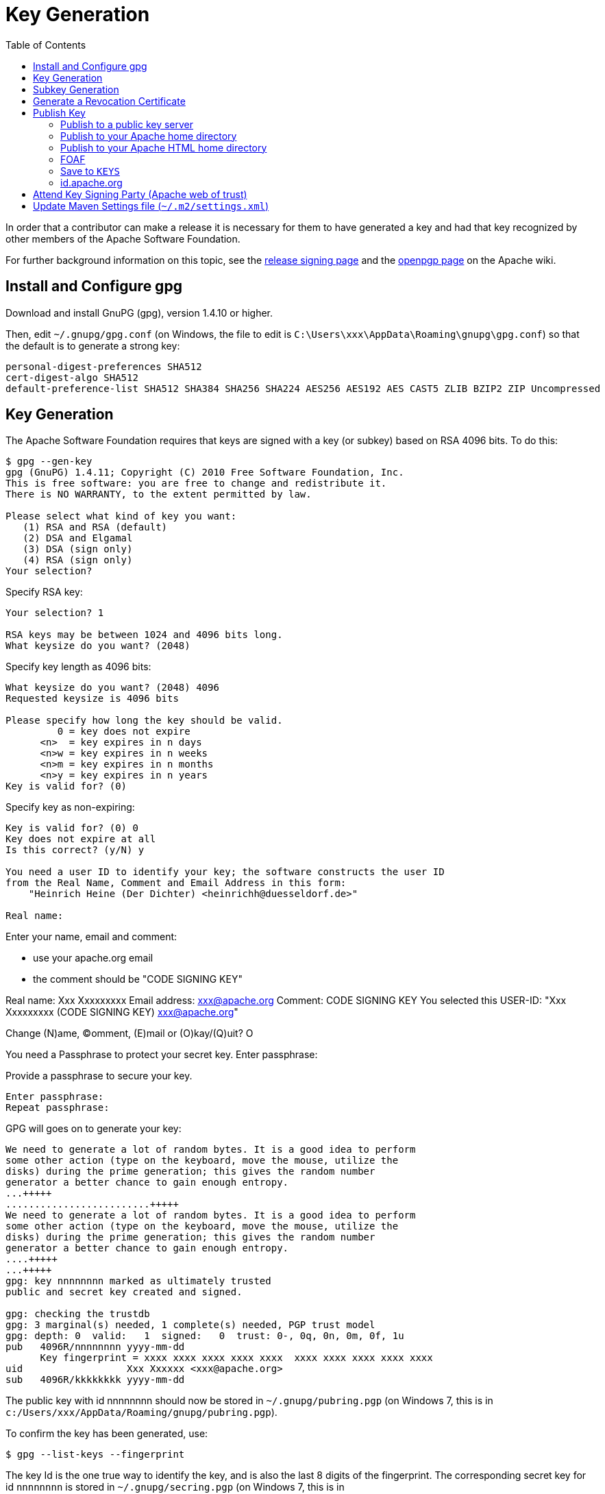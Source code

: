 [[_cgcom_key-generation]]
= Key Generation
:notice: licensed to the apache software foundation (asf) under one or more contributor license agreements. see the notice file distributed with this work for additional information regarding copyright ownership. the asf licenses this file to you under the apache license, version 2.0 (the "license"); you may not use this file except in compliance with the license. you may obtain a copy of the license at. http://www.apache.org/licenses/license-2.0 . unless required by applicable law or agreed to in writing, software distributed under the license is distributed on an "as is" basis, without warranties or  conditions of any kind, either express or implied. see the license for the specific language governing permissions and limitations under the license.
:_basedir: ../../
:_imagesdir: images/
:toc: right



In order that a contributor can make a release it is necessary for them to have generated a key and had that key recognized by other members of the Apache Software Foundation. 

For further background information on this topic, see the http://www.apache.org/dev/release-signing.html[release signing page] and the http://www.apache.org/dev/openpgp.html#generate-key[openpgp page] on the Apache wiki.



== Install and Configure gpg

Download and install GnuPG (gpg), version 1.4.10 or higher.

Then, edit `~/.gnupg/gpg.conf` (on Windows, the file to edit is `C:\Users\xxx\AppData\Roaming\gnupg\gpg.conf`) so that the default is to generate a strong key:

[source,bash]
----
personal-digest-preferences SHA512
cert-digest-algo SHA512
default-preference-list SHA512 SHA384 SHA256 SHA224 AES256 AES192 AES CAST5 ZLIB BZIP2 ZIP Uncompressed
----




== Key Generation

The Apache Software Foundation requires that keys are signed with a key (or subkey) based on RSA 4096 bits. To do this:

[source]
----
$ gpg --gen-key
gpg (GnuPG) 1.4.11; Copyright (C) 2010 Free Software Foundation, Inc.
This is free software: you are free to change and redistribute it.
There is NO WARRANTY, to the extent permitted by law.

Please select what kind of key you want:
   (1) RSA and RSA (default)
   (2) DSA and Elgamal
   (3) DSA (sign only)
   (4) RSA (sign only)
Your selection?
----

Specify RSA key:

[source]
----
Your selection? 1

RSA keys may be between 1024 and 4096 bits long.
What keysize do you want? (2048)
----

Specify key length as 4096 bits:

[source]
----
What keysize do you want? (2048) 4096
Requested keysize is 4096 bits

Please specify how long the key should be valid.
         0 = key does not expire
      <n>  = key expires in n days
      <n>w = key expires in n weeks
      <n>m = key expires in n months
      <n>y = key expires in n years
Key is valid for? (0)
----

Specify key as non-expiring:

[source]
----
Key is valid for? (0) 0
Key does not expire at all
Is this correct? (y/N) y

You need a user ID to identify your key; the software constructs the user ID
from the Real Name, Comment and Email Address in this form:
    "Heinrich Heine (Der Dichter) <heinrichh@duesseldorf.de>"

Real name: 
----

Enter your name, email and comment:

* use your apache.org email
* the comment should be "CODE SIGNING KEY"

Real name: Xxx Xxxxxxxxx
Email address: link:mailto:&#x78;&#120;&#120;&#64;&#97;&#x70;&#97;&#99;&#104;&#x65;&#46;&#111;&#x72;&#103;[&#x78;&#120;&#120;&#64;&#97;&#x70;&#97;&#99;&#104;&#x65;&#46;&#111;&#x72;&#103;]
Comment: CODE SIGNING KEY
You selected this USER-ID:
 "Xxx Xxxxxxxxx (CODE SIGNING KEY) link:mailto:&#x78;&#x78;&#x78;&#x40;&#97;&#x70;&#97;&#99;h&#101;&#x2e;&#x6f;r&#x67;[&#x78;&#x78;&#x78;&#x40;&#97;&#x70;&#97;&#99;h&#101;&#x2e;&#x6f;r&#x67;]"

Change (N)ame, (C)omment, (E)mail or (O)kay/(Q)uit? O

You need a Passphrase to protect your secret key.
Enter passphrase:

Provide a passphrase to secure your key.

[source]
----
Enter passphrase:
Repeat passphrase:
----

GPG will goes on to generate your key:

[source]
----
We need to generate a lot of random bytes. It is a good idea to perform
some other action (type on the keyboard, move the mouse, utilize the
disks) during the prime generation; this gives the random number
generator a better chance to gain enough entropy.
...+++++
.........................+++++
We need to generate a lot of random bytes. It is a good idea to perform
some other action (type on the keyboard, move the mouse, utilize the
disks) during the prime generation; this gives the random number
generator a better chance to gain enough entropy.
....+++++
...+++++
gpg: key nnnnnnnn marked as ultimately trusted
public and secret key created and signed.

gpg: checking the trustdb
gpg: 3 marginal(s) needed, 1 complete(s) needed, PGP trust model
gpg: depth: 0  valid:   1  signed:   0  trust: 0-, 0q, 0n, 0m, 0f, 1u
pub   4096R/nnnnnnnn yyyy-mm-dd
      Key fingerprint = xxxx xxxx xxxx xxxx xxxx  xxxx xxxx xxxx xxxx xxxx
uid                  Xxx Xxxxxx <xxx@apache.org>
sub   4096R/kkkkkkkk yyyy-mm-dd
----

The public key with id nnnnnnnn should now be stored in `~/.gnupg/pubring.pgp` (on Windows 7, this is in `c:/Users/xxx/AppData/Roaming/gnupg/pubring.pgp`).

To confirm the key has been generated, use:

[source]
----
$ gpg --list-keys --fingerprint
----

The key Id is the one true way to identify the key, and is also the last 8 digits of the fingerprint. The corresponding secret key for id `nnnnnnnn` is stored in `~/.gnupg/secring.pgp` (on Windows 7, this is in `c:/Users/xxx/AppData/Roaming/gnupg/secring.pgp`).

It's also worth confirming the key has the correct preference of algorithms (reflecting the initial configuration we did earlier). For this, enter the gpg shell for your new key:

[source]
----
$ gpg --edit-key nnnnnnnnn
>gpg
----

where `nnnnnnnn` is your key id. Now, use the 'showpref' subcommand to list details:

[source]
----
gpg> showpref
[ultimate] (1). Xxx Xxxxxxxx (CODE SIGNING KEY) <xxx@apache.org>
     Cipher: AES256, AES192, AES, CAST5, 3DES
     Digest: SHA512, SHA384, SHA256, SHA224, SHA1
     Compression: ZLIB, BZIP2, ZIP, Uncompressed
     Features: MDC, Keyserver no-modify

gpg>
----

The Digest line should list SHA-512 first and SHA-1 last. If it doesn't, use the "setpref" command:

[source]
----
setpref SHA512 SHA384 SHA256 SHA224 AES256 AES192 AES CAST5 ZLIB BZIP2 ZIP Uncompressed
----

Finally, remember to take a backup of your key and the keyring (ie, backup the `.gnupg` directory and its contents).

== Subkey Generation

It's recommended to use a subkey with an expiry date to sign releases, rather than your main, non-expiring key. If a subkey is present, then gpg will use it for signing in preference to the main key.

[NOTE]
====
After (binary) release artifacts are created, they are deployed to the ASF's Nexus staging repository. However, Nexus seems unable to retrieve a subkey from the public key server. Until we find a fix/workaround for this, all releases should be signed just with a regular non-expiring main key.
====



To create a subkey Enter the gpg shell using (the identifier of) your main key:

[source]
----
gpg --edit-key xxxxxxxx
gpg>
----

Type 'addkey' to create a subkey, and enter your passphrase for the main key:

[source]
----
gpg> addkey
Key is protected.
[enter your secret passphrase]

You need a passphrase to unlock the secret key for
user: "Dan Haywood (CODE SIGNING KEY) <danhaywood@apache.org>"
4096-bit RSA key, ID xxxxxxxx, created 2011-02-01

Please select what kind of key you want:
   (3) DSA (sign only)
   (4) RSA (sign only)
   (5) Elgamal (encrypt only)
   (6) RSA (encrypt only)
Your selection?
----

Select (6) to choose an RSA key for encryption:

[NOTE]
====
It would seem that Nexus repository manager does not recognize RSA subkeys with an 'S'ign usage; see this discussion on a mailing list and this issue on Sonatype's JIRA
====


[source]
----
Your selection? 6

RSA keys may be between 1024 and 4096 bits long.
What keysize do you want? (2048) 4096

Requested keysize is 4096 bits

Please specify how long the key should be valid.
         0 = key does not expire
      <n>  = key expires in n days
      <n>w = key expires in n weeks
      <n>m = key expires in n months
      <n>y = key expires in n years
Key is valid for?
----

Specify that the key is valid for 1 year:

[source]
----
Key is valid for? (0) 1y

Key expires at yy/MM/dd hh:mm:ss
Is this correct? (y/N) y
Really create? (y/N) y
We need to generate a lot of random bytes. It is a good idea to perform
some other action (type on the keyboard, move the mouse, utilize the
disks) during the prime generation; this gives the random number
generator a better chance to gain enough entropy.
...+++++
.+++++

pub  4096R/xxxxxxxx  created: yyyy-mm-dd  expires: never       usage: SC
                     trust: ultimate      validity: ultimate
sub  4096R/xxxxxxxx  created: yyyy-mm-dd  expires: yyYY-mm-dd  usage: E
[ultimate] (1). Dan Haywood (CODE SIGNING KEY) <danhaywood@apache.org>

gpg>
----

Quit the gpg shell; you now have a subkey.

== Generate a Revocation Certificate

It's good practice to generate a number of revocation certificates so that the key can be revoked if it happens to be compromised. See the http://www.apache.org/dev/openpgp.html#revocation-certs[gpg page] on the Apache wiki for more background on this topic.

First, generate a "no reason specified" key:

[source]
----
$ gpg --output revoke-nnnnnnnn-0.asc --armor --gen-revoke nnnnnnnn

sec  4096R/nnnnnnnn yyyy-mm-dd Xxx Xxxxxxx (CODE SIGNING KEY) <xx@apache.org>
Create a revocation certificate for this key? (y/N) Y

Please select the reason for the revocation:
  0 = No reason specified
  1 = Key has been compromised
  2 = Key is superseded
  3 = Key is no longer used
  Q = Cancel
(Probably you want to select 1 here)
Your decision?
----

Select 0.

[source]
----
Your decision? 0

Enter an optional description; end it with an empty line:
----

Provide a description:

[source]
----
> Generic certificate to revoke key, generated at time of key creation.
>
Reason for revocation: No reason specified
Generic certificate to revoke key, generated at time of key creation.
Is this okay? (y/N)
----

Confirm this is ok.

[source]
----
Is this okay? y

You need a passphrase to unlock the secret key for
user: "Xxx Xxxxxxx (CODE SIGNING KEY) <xxx@apache.org>"
4096-bit RSA key, ID nnnnnnnn, created yyyy-mm-dd

Enter passphrase:
</pre>

Enter a passphrase:

<pre>
Enter passphrase:
Revocation certificate created.

Please move it to a medium which you can hide away; if Mallory gets
access to this certificate he can use it to make your key unusable.
It is smart to print this certificate and store it away, just in case
your media become unreadable.  But have some caution:  The print system of
your machine might store the data and make it available to others!
----

The file `revoke-nnnnnnnn-0.asc` should be created: Then, backup this file.

Now repeat the process to create two further revocation certificates:

[source,bash]
----
gpg --output revoke-nnnnnnnn-1.asc --armor --gen-revoke nnnnnnnn
----

Specify reason as "1 = Key has been compromised"

and:

[source,bash]
----
gpg --output revoke-nnnnnnnn-3.asc --armor --gen-revoke nnnnnnnn
----

Specify reason as "3 = Key is no longer used"

Backup these files also.





== Publish Key

It is also necessary to publish your key. There are several places where this should be done. In most cases, you'll need the "armored" &quot; (ie ASCII) representation of your key. This can be generated using:

[source]
----
$ gpg --armor --export nnnnnnnn > nnnnnnnn.asc
----

where `nnnnnnnn` is the id of your public key.

You'll also need the fingerprint of your key. This can be generated using:

[source]
----
$ gpg --fingerprint nnnnnnnn
----

The output from this command includes a line beginning "Key fingerprint", followed by a (space delimited) 40 character hexadecimal fingerprint. The last 8 characters should be the same as the key id (`nnnnnnnn`).

=== Publish to a public key server

To a publish your key to a public key server (eg the MIT key server hosted at http://pgp.mit.edu[http://pgp.mit.edu]), use the procedure below. Public key servers synchronize with each other, so publishing to one key server should be sufficient. For background reading on this, see the http://www.apache.org/dev/release-signing.html#keyserver-upload[release signing page] on the Apache wiki, and the http://maven.apache.org/developers/release/pmc-gpg-keys.html[gpg key page] on the Maven wiki.

To send the key up to the key server:

[source]
----
$ gpg --send-keys --keyserver pgp.mit.edu nnnnnnnn
----

where `nnnnnnnn` is the key Id.

Alternatively, you can browse to the http://pgp.mit.edu/[MIT key server] and paste in the armored representation of your key.

Confirm the key has been added by browsing to submitting the following URL:

`http://pgp.mit.edu:11371/pks/lookup?search=0xnnnnnnnnn&amp;op=vindex`

again, where `nnnnnnnn` is the key Id.

=== Publish to your Apache home directory

The armored representation of your public key should be uploaded to your home directory on `people.apache.org`, and renamed as `.pgpkey`. Make sure this is readable by all.

=== Publish to your Apache HTML home directory

The armored representation of your public key should be uploaded to your `public_html` home directory on `people.apache.org`, named `nnnnnnnn.asc`. Make sure this is readable by all.

Check the file is accessible by browsing to:

`http://people.apache.org/~xxxxxxxx/nnnnnnnn.asc`

where

* `xxxxxxxx` is your apache LDAP user name
* `nnnnnnnn` is your public key id.

=== FOAF

First, check out the committers/info directory:

Go to Apache http://people.apache.org/foaf/foafamatic.html[FOAF-a-matic] web page to generate the FOAF file text (we copy this text out in a minute):

* enter ASF LDAP user name
* enter First name, Last name
* for PGP key fingerprints, add Key
* paste in the key id
* paste in the fingerprint
* press "Create"

In the box below, you should have a FOAF file, something like:

[source,xml]
----
<?xml version="1.0" encoding="UTF-8"?>
<rdf:RDF
      xmlns:rdf="http://www.w3.org/1999/02/22-rdf-syntax-ns#"
      xmlns:rdfs="http://www.w3.org/2000/01/rdf-schema#"
      xmlns:foaf="http://xmlns.com/foaf/0.1/"
      xmlns:geo="http://www.w3.org/2003/01/geo/wgs84_pos#"
      xmlns:pm="http://www.web-semantics.org/ns/pm#"
      xmlns:wot="http://xmlns.com/wot/0.1/"
      xmlns:rss="http://purl.org/rss/1.0/"
      xmlns:dc="http://purl.org/dc/elements/1.1/"
      xmlns:ical="http://www.w3.org/2002/12/cal/ical#"
      xmlns:doap="http://usefulinc.com/ns/doap#">
  <foaf:Person rdf:ID="danhaywood">
    <foaf:name>Xxx Xxxxxxxx</foaf:name>
    <foaf:givenname>Xxx</foaf:givenname>
    <foaf:family_name>Xxxxxxxx</foaf:family_name>
    <wot:hasKey>
      <wot:PubKey>
        <wot:fingerprint>nnnn nnnn nnnn nnnn nnnn  nnnn nnnn nnnn nnnn nnnn</wot:fingerprint>
        <wot:hex_id>nnnnnnnn</wot:hex_id>
      </wot:PubKey>
    </wot:hasKey>
  </foaf:Person>
</rdf:RDF>
----

(If you are creating the FOAF file for the first time, you may want to add additional details).

From this, copy out the `wot:key`, and paste into your FDF file in `committers/info`:

[source,xml]
----
<wot:hasKey>
  <wot:PubKey>
    <wot:fingerprint>nnnn nnnn nnnn nnnn nnnn  nnnn nnnn nnnn nnnn nnnn</wot:fingerprint>
    <wot:hex_id>nnnnnnnn</wot:hex_id>
  </wot:PubKey>
</wot:hasKey>
----

Then, manually add in a `&lt;wot:pubkeyAddress&gt;` element within `&lt;wot:PubKey&gt;`:

[source,xml]
----
<wot:hasKey>
  <wot:PubKey>
    <wot:fingerprint>nnnn nnnn nnnn nnnn nnnn  nnnn nnnn nnnn nnnn nnnn</wot:fingerprint>
    <wot:hex_id>nnnnnnnn</wot:hex_id>
    <wot:pubkeyAddress rdf:resource="http://people.apache.org/~username/nnnnnnnn.asc/">
  </wot:PubKey>
</wot:hasKey>
----

ie, referencing your publically exported public key

Finally, commit your changes.

=== Save to `KEYS`

The armored representation of the public key should be saved to Apache Isis' `KEYS` file, http://www.apache.org/dist/isis/KEYS[http://www.apache.org/dist/isis/KEYS] (that is, in the ASF distribution directory for Apache Isis).

First, in a new directory, checkout this file:

[source]
----
svn -N co https://svn.apache.org/repos/asf/isis/ .
----

This should bring down the `KEYS` file.

Then, export your signature and armored representation.

[source]
----
gpg --list-sigs nnnnnnnn >>KEYS
gpg --armor --export nnnnnnnn >>KEYS
----

Then commit.

=== id.apache.org

Log onto `id.apache.org` and ensure that the finger print of your public key is correct.

== Attend Key Signing Party (Apache web of trust)

It is strongly advised that the contributor attend a key signing party at an Apache event, in order that other Apache committers/members can in person verify their identity against the key. The process for this is described http://www.apache.org/dev/release-signing.html#key-signing-party[here] and http://wiki.apache.org/apachecon/PgpKeySigning[here].

== Update Maven Settings file (`~/.m2/settings.xml`)

The Maven release plugin will automatically sign the release, however it is necessary to update the `~/.m2/settings.xml` file with your GPG acronym passphrase in order that it can use your secret key. This is defined under a profile so that it is activated only when we perform a release (as defined by `[org,apache:apache]` parent POM.

Therefore, make the following edits:

[source,xml]
----
<settings>
  ...
  <profiles>
    <profile>
      <id>apache-release</id>
      <properties>
        <gpg.passphrase>xxx xxx xxx xxx xxx xxx xxx</gpg.passphrase>
      </properties>
    </profile>
  </profiles>
</settings>
----

In addition, to allow the release plugin to tag SVN changes, you must either add in your LDAP username/password or configure `.ssh`:

[source,xml]
----
<settings>
  ...
  <servers>
    ...
    <server>
      <id>apache.releases.https</id>
      <username>xxxx</username>
      <password>xxxx</password>
    </server>
  </servers>
</settings>
----